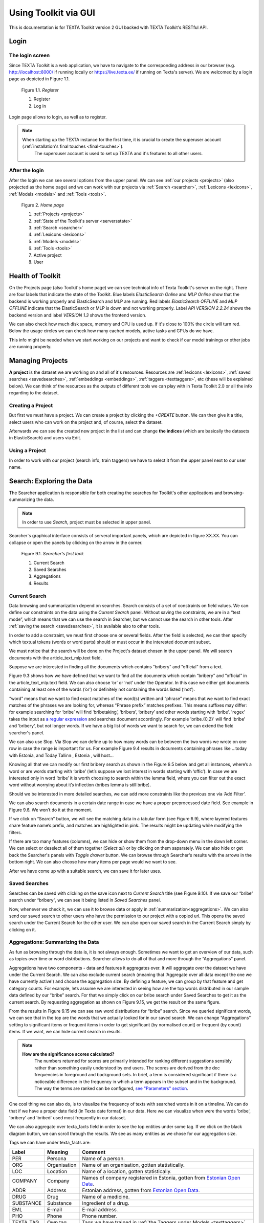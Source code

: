 Using Toolkit via GUI
=====================

This is documentation is for TEXTA Toolkit version 2 GUI backed with TEXTA Toolkit's RESTful API.

Login
-----

The login screen
++++++++++++++++

Since TEXTA Toolkit is a web application, we have to navigate to the corresponding address in our browser
(e.g. `http://localhost:8000/ <http://localhost:8000/>`_ if running locally or `https://live.texta.ee/ <https://live.texta.ee/>`_ if running on Texta's server). We are welcomed by a login page as depicted in Figure 1.1.

.. _figure-1:

.. figure:: images/01_register.png

    Figure 1.1. *Register*
    
    1. Register
    2. Log in

Login page allows to login, as well as to register. 

.. note::

    When starting up the TEXTA instance for the first time, it is crucial to create the superuser account (:ref:`installation's final touches <final-touches>`).
	The supersuser account is used to set up TEXTA and it's features to all other users.


After the login
+++++++++++++++

After the login we can see several options from the upper panel. We can see :ref:`our projects <projects>` (also projected as the home page) and we can work with our projects via :ref:`Search <searcher>`, :ref:`Lexicons <lexicons>`, :ref:`Models <models>` and :ref:`Tools <tools>`.

.. _figure-2:

.. figure:: images/02_homepage.png

    Figure 2. *Home page*
    
    1. :ref:`Projects <projects>`
    2. :ref:`State of the Toolkit's server <serversstate>`
    3. :ref:`Search <searcher>`
    4. :ref:`Lexicons <lexicons>`
    5. :ref:`Models <models>`
    6. :ref:`Tools <tools>`
    7. Active project
    8. User

.. _serversstate:

Health of Toolkit
-----------------

On the Projects page (also Toolkit's home page) we can see technical info of Texta Toolkit's server on the right. There are four labels that indicate the state of the Toolkit. Blue labels *ElasticSearch Online* and *MLP Online* show that the backend is working properly and ElasticSearch and MLP are running. Red labels *ElasticSearch OFFLINE* and *MLP OFFLINE* indicate that the ElasticSearch or MLP is down and not working properly. Label *API VERSION 2.2.24* shows the backend version and label *VERSION 1.3* shows the frontend version.

We can also check how much disk space, memory and CPU is used up. If it's close to 100% the circle will turn red. Below the usage circles we can check how many cached models, active tasks and GPUs do we have.

This info might be needed when we start working on our projects and want to check if our model trainings or other jobs are running properly.

.. _projects:

Managing Projects
------------------

**A project** is the dataset we are working on and all of it's resources. Resources are :ref:`lexicons <lexicons>`, :ref:`saved searches <savedsearches>`, :ref:`embeddings <embeddings>`, :ref:`taggers <texttaggers>`, etc (these will be explained below). We can think of the resources as the outputs of different tools we can play with in Texta Toolkit 2.0 or all the info regarding to the dataset.

Creating a Project
+++++++++++++++++++

But first we must have a project. We can create a project by clicking the *+CREATE* button. We can then give it a title, select users who can work on the project and, of course, select the dataset. 

Afterwards we can see the created new project in the list and can change **the indices** (which are basically the datasets in ElasticSearch) and users via Edit.

Using a Project
+++++++++++++++++++

In order to work with our project (search info, train taggers) we have to select it from the upper panel next to our user name. 

.. _searcher:

Search: Exploring the Data
--------------------------

The Searcher application is responsible for both creating the searches for Toolkit's other applications and browsing-summarizing the data.

.. note::
	In order to use *Search*, project must be selected in upper panel.

Searcher's graphical interface consists of serveral important panels, which are depicted in figure XX.XX. You can collapse or open the panels by clicking on the arrow in the corner.

    Figure 9.1. *Searcher's first look*
    
    1. Current Search
    2. Saved Searches
    3. Aggregations
    4. Results

Current Search
++++++++++++++

Data browsing and summarization depend on searches. Search consists of a set of constraints on field values. We can define our constraints on the data using the *Current Search* panel. Without saving the constraints, we are in a “test mode”, which means that we can use the search in Searcher, but we cannot use the search in other tools. After :ref:`saving the search <savedsearches>`, it is available also to other tools.

In order to add a constraint, we must first choose one or several fields. After the field is selected, we can then specify which textual tokens (words or word parts) should or must occur in the interested document subset.

We must notice that the search will be done on the Project's dataset chosen in the upper panel. We will search documents with the article_text_mlp.text field.

Suppose we are interested in finding all the documents which contains “bribery” and “official” from a text.

Figure 9.3 shows how we have defined that we want to find all the documents which contain “bribery” and “official” in the article_text_mlp.text field. We can also choose ‘or’ or ‘not’ under the Operator. In this case we either get documents containing at least one of the words (‘or’) or definitely not containing the words listed (‘not’).

“word” means that we want to find exact matches of the word(s) written and “phrase” means that we want to find exact matches of the phrases we are looking for, whereas “Phrase prefix” matches prefixes. This means suffixes may differ: for example searching for ‘bribe’ will find ‘bribetaking’, ‘bribers’, ‘bribery’ and other words starting with ‘bribe’. 'regex' takes the input as `a regular expression <https://www.rexegg.com/regex-quickstart.html>`_ and searches document accordingly. For example 'bribe.{0,2}' will find 'bribe' and 'bribery', but not longer words. If we have a big list of words we want to search for, we can extend the field searcher's panel.

We can also use Slop. Via Slop we can define up to how many words can be between the two words we wrote on one row in case the range is important for us. For example Figure 9.4 results in documents containing phrases like …today with Estonia, and Today Tallinn , Estonia , will host...

Knowing all that we can modify our first bribery search as shown in the Figure 9.5 below and get all instances, where’s a word or are words starting with ‘bribe’ (let’s suppose we lost interest in words starting with ‘offic’). In case we are interested only in word ‘bribe’ it is worth choosing to search within the lemma field, where you can filter out the exact word without worrying about it’s inflection (bribes lemma is still bribe).

Should we be interested in more detailed searches, we can add more constraints like the previous one via ‘Add Filter’.

We can also search documents in a certain date range in case we have a proper preprocessed date field. See example in Figure 9.6. We won’t do it at the moment.

If we click on “Search” button, we will see the matching data in a tabular form (see Figure 9.9), where layered features share feature name’s prefix, and matches are highlighted in pink. The results might be updating while modifying the filters.

If there are too many features (columns), we can hide or show them from the drop-down menu in the down left corner. We can select or deselect all of them together (*Select all*) or by clicking on them saparately. We can also hide or get back the Searcher's panels with *Toggle drawer* button. We can browse through Searcher's results with the arrows in the bottom right. We can also choose how many items per page would we want to see.


After we have come up with a suitable search, we can save it for later uses.

.. _savedsearches:

Saved Searches
++++++++++++++

Searches can be saved with clicking on the save icon next to *Current Search* title (see Figure 9.10). If we save our “bribe” search under “bribery”, we can see it being listed in *Saved Searches* panel.

Now, whenever we check it, we can use it to browse data or apply in :ref:`summarization<aggregations>`. We can also send our saved search to other users who have the permission to our project with a copied url. This opens the saved search under the Current Search for the other user. We can also open our saved search in the Current Search simply by clicking on it.

.. _aggregations:

Aggregations: Summarizing the Data
++++++++++++++++++++++++++++++++++

As fun as browsing through the data is, it is not always enough. Sometimes we want to get an overview of our data, such as topics over time or word distributions. Searcher allows to do all of that and more through the “Aggregations” panel.

Aggregations have two components - data and features it aggregates over. It will aggregate over the dataset we have under the Current Search. We can also exclude current search (meaning that 'Aggregate over all data except the one we have currently active') and choose the aggregation size. By defining a feature, we can group by that feature and get category counts. For example, lets assume we are interested in seeing how are the top words distributed in our sample data defined by our “bribe” search. For that we simply click on our bribe search under Saved Searches to get it as the current search. By requesting aggregation as shown on Figure 9.15, we get the result on the same figure.

From the results in Figure 9.15 we can see raw word distributions for “bribe” search. Since we queried significant words, we can see that in the top are the words that we actually looked for in our saved search. We can change “Aggregations” setting to significant items or frequent items in order to get significant (by normalised count) or frequent (by count) items. If we want, we can hide current search in results.

.. note::

    **How are the significance scores calculated?**
	The numbers returned for scores are primarily intended for ranking different suggestions sensibly rather than something easily understood by end users. The scores are derived from the doc frequencies in foreground and background sets. In brief, a term is considered significant if there is a noticeable difference in the frequency in which a term appears in the subset and in the background. The way the terms are ranked can be configured, `see "Parameters" section <https://www.elastic.co/guide/en/elasticsearch/reference/current/search-aggregations-bucket-significanttext-aggregation.html>`_.

One cool thing we can also do, is to visualize the frequency of texts with searched words in it on a timeline. We can do that if we have a proper date field (in Texta date format) in our data. Here we can visualize when were the words 'bribe', 'bribery' and 'bribed' used most frequently in our dataset.

We can also aggregate over texta_facts field in order to see the top entities under some tag. If we click on the black diagram button, we can scroll through the results. We see as many entities as we chose for our aggregation size.

Tags we can have under texta_facts are:

.. _factnames:

+----------+-------------+------------------------------------------------------------------------------------------------------------------------------+
| Label    | Meaning     | Comment                                                                                                                      |
+==========+=============+==============================================================================================================================+
| PER      | Persona     | Name of a person.                                                                                                            |
+----------+-------------+------------------------------------------------------------------------------------------------------------------------------+
| ORG      | Organisation| Name of an organisation, gotten statistically.                                                                               |
+----------+-------------+------------------------------------------------------------------------------------------------------------------------------+
| LOC      | Location    | Name of a location, gotten statistically.                                                                                    |
+----------+-------------+------------------------------------------------------------------------------------------------------------------------------+
| COMPANY  | Company     | Names of company registered in Estonia, gotten from `Estonian Open Data <https://opendata.riik.ee/datasets/ariregister/>`_.  |
+----------+-------------+------------------------------------------------------------------------------------------------------------------------------+
| ADDR     | Address     | Estonian address, gotten from `Estonian Open Data <https://opendata.riik.ee/datasets/aadressiandmed/>`_.                     |
+----------+-------------+------------------------------------------------------------------------------------------------------------------------------+
| DRUG     | Drug        | Name of a medicine.                                                                                                          |
+----------+-------------+------------------------------------------------------------------------------------------------------------------------------+
| SUBSTANCE| Substance   | Ingredient of a drug.                                                                                                        |
+----------+-------------+------------------------------------------------------------------------------------------------------------------------------+
| EML      | E-mail      | E-mail address.                                                                                                              |
+----------+-------------+------------------------------------------------------------------------------------------------------------------------------+
| PHO      | Phone       | Phone number.                                                                                                                |
+----------+-------------+------------------------------------------------------------------------------------------------------------------------------+
| TEXTA_TAG| Own tag     | Tags we have trained in :ref:`the Taggers under Models <texttaggers>`                                                        |
+----------+-------------+------------------------------------------------------------------------------------------------------------------------------+

	Table 9.1. *Meaning of tags*
	
It is important to notice that COMPANY and ADDR identify only companies and addresses registered in Estonian Open Data. It won't tag any foreign company nor address while ORG and LOC identifies all of them.

.. _lexicons:

Lexicons: Create Topic-related Lexicons
-----------------------------------------

In order to use lexicons, we must have :ref:`Embeddings model <embeddings>` trained. We can start creating topic-related lexicons.

Let’s create a lexicon that contains verbs accompanied with “bribery”.

After clicking on the newly created lexicon, we have to provide some seed words like 'accuse'.

The process of creating (or expanding) the lexicon is iterative. We keep asking for suggestions and from those we have to pick the ones that make sense to us. We keep asking for suggestions until we get no more meaningful responses. 

To add a suitable word to the lexicon, we simply have to click on it. If we want to delete something we already chose we can erase the verb from the list.

When we’re ready, we can save the lexicon.

.. _models:

Statistical Models
------------------

Under the *Models* option on the upper panel we can use different taggers and create embeddings.

.. _embeddings:

Embeddings
++++++++++

Embeddings are basically words converted into numerical data (into vectors) that are more understandable and usable for the machine than plain strings (words). With these vectors created, we can compare words and find similar ones. We need embeddings to create, for example, :ref:`lexicons <lexicons>`. Texta Toolkit uses word2vec embeddings with `collocation detection <https://radimrehurek.com/gensim/models/phrases.html>`_. It means that the vectors are created on words and phrases. Phrases are chosen with collocation detection which finds often together occuring words and marks them as phrases. 

We can create a new embedding by clicking on the '+CREATE' button in the bottom-left. Then we must choose the name for the new embedding (*Description*). If we leave *Query* empty, it will take all data in the active project as a input. We can also use :ref:`saved searches <savedsearches>` as our desired input. Then we must choose the fields the embedding learns from. Embedding needs textual data, so we have to choose fields with text or lemmatized text in it. One field is also enough. Usually lemmatized texts are preferred, especially with morphologically complex languages, because it increases the frequency of some words (*eaten*, *eats* and *ate* will change to it's lemma *eat*).

Then we have to choose the number of dimensions. That means the length of the vectors created. 100-200 dimensions is usually a good place to start with. The minimum frequency defines how many times a word or a phrase has to occur in the data in order to get it's very own word/phrase vector. Rare words/phrases won't have very informative and usable vectors. Minimum frequency of 5 can be left as default if we are not sure of what to use.

Keep in mind that the bigger the data, the better results!

After creating the new embedding we can view the learning process and results in the embeddings' table. We can see which user created this embedding in this project, the name of the embedding model, field(s) it was trained on, the time it took to train, dimensions, minimum frequency and created vocabulary size. By clicking on the new model's row we can see similar info again. 

Three dots under *Edit* gives us access to deleting the embedding model or using *Phrase*. *Phrase* is a feature that helps us to check which phrases occur in the embedding model as vectors on their own. It outputs the words and connects phrases with '_'. For example,

TODO: ADD EXAMPLE HERE!


.. _texttaggers:

Tagging the Data
----------------

Different Taggers in Texta Toolkit are classification models which can classify new data with the label/class the model is trained on. We can apply the tagger via API. 

We have four ways to train a tagger:

	1. :ref:`Tagger Groups <taggergroups>`
	2. :ref:`Taggers <taggers>`
	3. :ref:`NeuroTaggers <neurotaggers>`
	4. :ref:`TorchTaggers <torchtaggers>`

Only *Tagger* can be trained with saved searches. Others learn their models on tags in the dataset.

.. _taggers:
	
**Training Taggers**

Tagger operates on saved searches and uses machine learning. We can create a new Tagger model by clicking on the '+CREATE' button in the bottom-left. Then we must choose the name for the new Tagger (*Description*) and the fields the model learns from. If we choose two, the fields are just concatenated together before the learning process. One field is also enough. Usually lemmatized texts are preferred, especially with morphologically complex languages, because it increases the frequency of some words (*eaten*, *eats* and *ate* will change to it's lemma *eat* and are dealt as one word).

If we leave *Query* empty, it will take all data in the active project as a input. We can also use :ref:`saved searches <savedsearches>` as our desired input. This input will be our positive examples - later on we want to tag data similar to this one.
	
By setting these three, we can now train a classifier. However, we can also fine-tune the classifier by changing additional parameters such as
Feature Extraction (Hashing Vectorizer, Count Vectorizer, Tfldf Vectorizer - read more about them `here <https://scikit-learn.org/stable/modules/feature_extraction.html>`_) and Classifier Model (`Logistic Regression <https://scikit-learn.org/stable/modules/linear_model.html#logistic-regression>`_, `LinearSVC <https://scikit-learn.org/stable/modules/generated/sklearn.svm.LinearSVC.html>`_). We might get an error with LinearSVC in case we don't have enough data in the search.
We can set negative multiplier to change ratio of negative examples and choose maximum sample size per class.

Then we can hit create and see the training process and result of the tagger.

Whenever we create a new Tagger model, we can track it's progress from the table under *Task*. If we click on the job, we can see all the training info, how long did it took, and check how successful it was. Let's not forget that:
	1. Recall is the ratio of correctly labeled positives among all true positives.
	2. Precision is the ratio of correctly labeled positives among all instances that got a positive label.
	3. F1 score is the harmonic mean of these two and should be more informative expecially with unbalanced data.

If we click on the three dots under *Edit*, we can see a list of features to use.

*List features* lists the word-features and their coefficients that the model used. Works with models that used Count Vectorizer or Tfldf Vectorizer since their output is displayable.

*Retrain tagger* retrains the whole tagger model with all the chosen parameters. It's useful in case our dataset changes or we have added some stop words.

*Stop words* is for adding stop words. Stop words are words that the model do not consider while looking for clues of similarities. It is wise to add most frequent words in the list like *am*, *on*, *in*, *are*. Separate the words with space (' '). 

*Tag text* is to check how does the model work. If we click on that a window opens. We can paste there some text, choose to lemmatize it (necessary if our model was trained on a lemmatized text) and post it. We then recieve the result (True if this text gets the tag and false otherwise) and the probability. Probability shows how confident is our model in it's prediction. 

*Tag doc* is similar to *Tag text*, except the input is in the json format. 

*Tag random doc* takes a random instance from our dataset, displays it and returns the result and the probability of this result being correct. 

*Delete* is for deleting the model.

In the table view we can also select several models and delete them all at once by clicking on the dustbin button next to the *+CREATE* button in the bottom-left. If we have several models, we can search for the right one by their description or task status. If we have models on several pages we can change pages in the bottom-right.


.. _neurotaggers:

**Training NeuroTaggers**

NeuroTagger operates on tags and uses neural networks. This means that we must already have our own tags created in the dataset in order to train it. If we don't know what to use, we can leave all of the parameters by default. But we can also try some parameter tuning.

We definetly have to name the model (*Description*), select fields it will be trained on (*Select Fields*, multible fields will be concatenated together) and choose the tag it will be trained on (*Fact Name*). 

NeuroTagger enables us to use `Feedforward Neural Network <https://en.wikipedia.org/wiki/Feedforward_neural_network>`_ (*fnn*), `Convolutional Neural Network <https://en.wikipedia.org/wiki/Convolutional_neural_network>`_ (*CNN*), `Neural Network with Gated Recurrent Unit <https://en.wikipedia.org/wiki/Gated_recurrent_unit>`_ (*gru*), `Neural Network with Long Short-Term Memory <https://en.wikipedia.org/wiki/Long_short-term_memory>`_ (*lstm*), Convolutional Neural Network with Gater Recurrent Unit (*gruCNN*) or Convolutional Neural Network with Long Short-Term Memory (*lstmCNN*).

Parameters we can play with are as follows:

*Validation split* gives the fraction of the data that will be used as the validation data (test set).

*Score threshold* chooses the relevance of the documents that are taken into count. If the score goes below the threshold, no more docs are added.

*Sequence length* is the length of the feature vectors.

*Maximum sample size* per class. TODO

*Negative Multiplier* changes the ratio of negative examples.

*Num Epochs* how many times the network goes trough the dataset.

*Vocab size* is the vocabulary size of the neural network. TODO

*Min fact doc count* TODO

*Max fact doc count* TODO

After choosing the mandatory fields and tuning the parameters we can hit create and see the training process and result of the NeuroTagger.

Whenever we create a new NeuroTagger model, we can track it's progress from the table under *Task*. If we click on the job, we can see all the training info, how long did it took, and check how successful it was. Let's not forget that:
	1. Training accuracy is the ratio of correctly labeled instances among all instances in the training set.
	2. Training loss is the ratio of wrongly labeled instances among all instances in the training set.
	3. Validation accuracy is the ratio of correctly labeled instances among all instances in the test set.
	4. Validation loss is the ratio of wrongly labeled instances among all instances in the test set.

If we click on the three dots under *Edit*, we can see a list of features to use.

*Tag text* is to check how does the model work. If we click on that a window opens. We can paste there some text, choose to lemmatize it (necessary if our model was trained on a lemmatized text) and post it. We then recieve the result (True if this text gets the tag and false otherwise) and the probability. Probability shows how confident is our model in it's prediction. 

*Tag doc* is similar to *Tag text*, except the input is in the json format. 

*Tag random doc* takes a random instance from our dataset, displays it and returns the result and the probability of this result being correct. 

*Delete* is for deleting the model.

In the table view we can also select several models and delete them all at once by clicking on the dustbin button next to the *+CREATE* button in the bottom-left. If we have several models, we can search for the right one by their description or task status. If we have models on several pages we can change pages in the bottom-right.


.. _torchtaggers:

**Training TorchTaggers**	
	
TODO: Will be similar to NeuroTagger, will replace that. Not working atm.
	

.. _taggergroups:

**Training Tagger Groups**

Tagger Group is for training multible classes at once and it also uses tags in the dataset given.

.. note::

    **How do Tagger and Tagger Groups differ?**
	One model predicts whether a text is positive (True) or negative (False). That is, whether this text get's the label or not. Tagger trains only one model and predicts whether a text is similar to the query/dataset it was trained on or not.
	Tagger Group trains several models at once. That means, it can predict several labels at once. Tagger Group trains on facts. We can have several values under a certain fact and for each value (if it has high enough frequency (*Minimum sample size*) a model is trained.

We can create a new Tagger Group model by clicking on the '+CREATE' button in the bottom-left. Then we must choose the name for the new Tagger Group (*Description*), the facts the model starts to learn on and the minimum sample size.

Our input will be the data under the project that is active (we can check it on the blue panel up-right). We have to select the fields the model learns from. If we choose two, the fields are just concatenated together before the learning process. One field is also enough. Usually lemmatized texts are preferred, especially with morphologically complex languages, because it increases the frequency of some words (*eaten*, *eats* and *ate* will change to it's lemma *eat* and are dealt as one word).

There's also an option to include our :ref:`trained embeddings <embeddings>` into the training. 

Then we need to fine-tune the Tagger Group's classifiers by changing additional parameters such as
Vectorizer (possible feature extractors are: Hashing Vectorizer, Count Vectorizer, Tfldf Vectorizer - read more about them `here <https://scikit-learn.org/stable/modules/feature_extraction.html>`_) and Classifier Model (`Logistic Regression <https://scikit-learn.org/stable/modules/linear_model.html#logistic-regression>`_, `LinearSVC <https://scikit-learn.org/stable/modules/generated/sklearn.svm.LinearSVC.html>`_). We might get an error with LinearSVC in case we don't have enough data in the search.
We can set negative multiplier to change ratio of negative examples in the training set. 

Then we can hit create and see the training process and result of the tagger.

Whenever we create new Tagger Group models, we can track it's progress from the table under *Task*. If we click on the job, we can see all the training info, how long did it took, and check how successful it was. Let's not forget that:
	1. Recall is the ratio of correctly labeled positives among all true positives. Avg.recall is the average of all the models' recalls.
	2. Precision is the ratio of correctly labeled positives among all instances that got a positive label. Avg.precision is the average of all the models' precisions.
	3. F1 score is the harmonic mean of these two and should be more informative expecially with unbalanced data. Avg.F1_score is the average of all the models' F1 scores.

If we click on the three dots under *Edit*, we can see a list of features to use.

*Models retrain* retrains all of the Tagger Group models with all the chosen parameters. It's useful in case our dataset changes or we have added some stop words.

*Models list* displays us the models the Tagger Group trained. We can inspect which kind of labels were trained.

*Tag text* is to check how does the model work. If we click on that, a window opens. We can paste there some text, choose to lemmatize it (necessary if our model was trained on a lemmatized text) and choose to use NER and post it. We then recieve the result (all the labels which model predicted True for this text) and the probability of this label being true. Probability shows how confident is this model in it's prediction. *Number of similar documents* is the number of most similar documents to the document in question. Tags given to these documents are tested on the document to be tagged.

*Tag doc* is similar to *Tag text*, except the input is in the json format. *Number of similar documents* is the number of most similar documents to the document in question. Tags given to these documents are tested on the document to be tagged.

*Tag random doc* takes a random instance from our dataset, displays it and returns the positive results of our models and the probability of these results being correct. 

*Delete* is for deleting the model.

In the table view we can also select several Tagger Groups and delete them all at once by clicking on the dustbin button next to the *+CREATE* button in the bottom-left. If we have several Tagger Groups, we can search for the right one by their description or task status. If we have models on several pages we can change pages in the bottom-right.

.. _tools:

.. _reindexer:

Reindexing the Data
-------------------

Reindexer is a useful tool for reindexing Elasticsearch indices. Index is basically our dataset. With reindexer we can remove unwanted fields, change the type of the fields (if we have a field with text value type but actually contains dates, we can change the type to date and use it for our aggregation). 

We can create a new index by clicking on the '+CREATE' button in the bottom-left.

*Description* is the description of new reindexing job.

*New index name* is the name for our new index.

*Indices* are all the indices that we want in our new index.

*Field types* are for changing the type and/or the name of our field(s).

We can use *Query* for adding only certain search results to our new index.

*Random subset type* helps us to create an index which contains only certain amount of samples (rows). We can use this in case we want to play with a smaller subset before we apply our tools on a bigger one.











